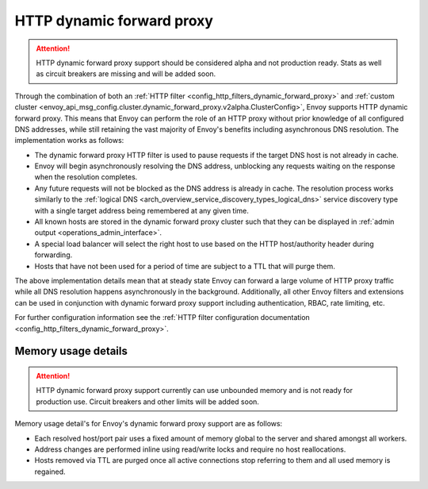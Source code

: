 .. _arch_overview_http_dynamic_forward_proxy:

HTTP dynamic forward proxy
==========================

.. attention::

  HTTP dynamic forward proxy support should be considered alpha and not production ready. Stats
  as well as circuit breakers are missing and will be added soon.

Through the combination of both an :ref:`HTTP filter <config_http_filters_dynamic_forward_proxy>` and
:ref:`custom cluster <envoy_api_msg_config.cluster.dynamic_forward_proxy.v2alpha.ClusterConfig>`,
Envoy supports HTTP dynamic forward proxy. This means that Envoy can perform the role of an HTTP
proxy without prior knowledge of all configured DNS addresses, while still retaining the vast
majority of Envoy's benefits including asynchronous DNS resolution. The implementation works as
follows:

* The dynamic forward proxy HTTP filter is used to pause requests if the target DNS host is not
  already in cache.
* Envoy will begin asynchronously resolving the DNS address, unblocking any requests waiting on
  the response when the resolution completes.
* Any future requests will not be blocked as the DNS address is already in cache. The resolution
  process works similarly to the :ref:`logical DNS
  <arch_overview_service_discovery_types_logical_dns>` service discovery type with a single target
  address being remembered at any given time.
* All known hosts are stored in the dynamic forward proxy cluster such that they can be displayed
  in :ref:`admin output <operations_admin_interface>`.
* A special load balancer will select the right host to use based on the HTTP host/authority header
  during forwarding.
* Hosts that have not been used for a period of time are subject to a TTL that will purge them.

The above implementation details mean that at steady state Envoy can forward a large volume of
HTTP proxy traffic while all DNS resolution happens asynchronously in the background. Additionally,
all other Envoy filters and extensions can be used in conjunction with dynamic forward proxy support
including authentication, RBAC, rate limiting, etc.

For further configuration information see the :ref:`HTTP filter configuration documentation
<config_http_filters_dynamic_forward_proxy>`.

Memory usage details
--------------------

.. attention::

  HTTP dynamic forward proxy support currently can use unbounded memory and is not ready for
  production use. Circuit breakers and other limits will be added soon.

Memory usage detail's for Envoy's dynamic forward proxy support are as follows:

* Each resolved host/port pair uses a fixed amount of memory global to the server and shared
  amongst all workers.
* Address changes are performed inline using read/write locks and require no host reallocations.
* Hosts removed via TTL are purged once all active connections stop referring to them and all used
  memory is regained.
